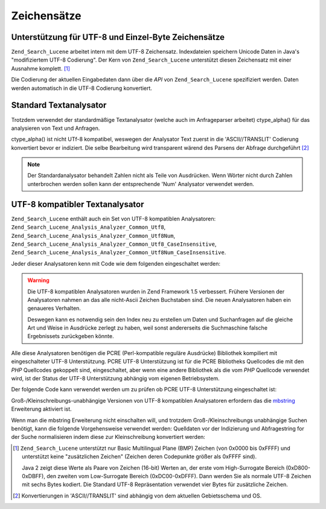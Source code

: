 .. _zend.search.lucene.charset:

Zeichensätze
============

.. _zend.search.lucene.charset.description:

Unterstützung für UTF-8 und Einzel-Byte Zeichensätze
----------------------------------------------------

``Zend_Search_Lucene`` arbeitet intern mit dem UTF-8 Zeichensatz. Indexdateien speichern Unicode Daten in Java's
"modifiziertem UTF-8 Codierung". Der Kern von ``Zend_Search_Lucene`` unterstützt diesen Zeichensatz mit einer
Ausnahme komplett. [#]_

Die Codierung der aktuellen Eingabedaten dann über die *API* von ``Zend_Search_Lucene`` spezifiziert werden. Daten
werden automatisch in die UTF-8 Codierung konvertiert.

.. _zend.search.lucene.charset.default_analyzer:

Standard Textanalysator
-----------------------

Trotzdem verwendet der standardmäßige Textanalysator (welche auch im Anfrageparser arbeitet) ctype_alpha() für
das analysieren von Text und Anfragen.

ctype_alpha() ist nicht UTf-8 kompatibel, weswegen der Analysator Text zuerst in die 'ASCII//TRANSLIT' Codierung
konvertiert bevor er indiziert. Die selbe Bearbeitung wird transparent wärend des Parsens der Abfrage
durchgeführt [#]_

.. note::

   Der Standardanalysator behandelt Zahlen nicht als Teile von Ausdrücken. Wenn Wörter nicht durch Zahlen
   unterbrochen werden sollen kann der entsprechende 'Num' Analysator verwendet werden.

.. _zend.search.lucene.charset.utf_analyzer:

UTF-8 kompatibler Textanalysator
--------------------------------

``Zend_Search_Lucene`` enthält auch ein Set von UTF-8 kompatiblen Analysatoren:
``Zend_Search_Lucene_Analysis_Analyzer_Common_Utf8``, ``Zend_Search_Lucene_Analysis_Analyzer_Common_Utf8Num``,
``Zend_Search_Lucene_Analysis_Analyzer_Common_Utf8_CaseInsensitive``,
``Zend_Search_Lucene_Analysis_Analyzer_Common_Utf8Num_CaseInsensitive``.

Jeder dieser Analysatoren kenn mit Code wie dem folgenden eingeschaltet werden:

.. code-block:: php
   :linenos:

   Zend_Search_Lucene_Analysis_Analyzer::setDefault(
       new Zend_Search_Lucene_Analysis_Analyzer_Common_Utf8());

.. warning::

   Die UTF-8 kompatiblen Analysatoren wurden in Zend Framework 1.5 verbessert. Frühere Versionen der Analysatoren
   nahmen an das alle nicht-Ascii Zeichen Buchstaben sind. Die neuen Analysatoren haben ein genaueres Verhalten.

   Deswegen kann es notwendig sein den Index neu zu erstellen um Daten und Suchanfragen auf die gleiche Art und
   Weise in Ausdrücke zerlegt zu haben, weil sonst andererseits die Suchmaschine falsche Ergebnissets zurückgeben
   könnte.

Alle diese Analysatoren benötigen die PCRE (Perl-kompatible reguläre Ausdrücke) Bibliothek kompiliert mit
eingeschalteter UTF-8 Unterstützung. PCRE UTF-8 Unterstützung ist für die PCRE Bibliotheks Quellcodes die mit
den *PHP* Quellcodes gekoppelt sind, eingeschaltet, aber wenn eine andere Bibliothek als die vom *PHP* Quellcode
verwendet wird, ist der Status der UTF-8 Unterstützung abhängig vom eigenen Betriebsystem.

Der folgende Code kann verwendet werden um zu prüfen ob PCRE UTF-8 Unterstützung eingeschaltet ist:

.. code-block:: php
   :linenos:

   if (@preg_match('/\pL/u', 'a') == 1) {
       echo "PCRE Unicode Unterstützung ist eingeschaltet.\n";
   } else {
       echo "PCRE Unicode Unterstützung ist ausgeschaltet.\n";
   }

Groß-/Kleinschreibungs-unabhängige Versionen von UTF-8 kompatiblen Analysatoren erfordern das die `mbstring`_
Erweiterung aktiviert ist.

Wenn man die mbstring Erweiterung nicht einschalten will, und trotzdem Groß-/Kleinschreibungs unabhängige Suchen
benötigt, kann die folgende Vorgehensweise verwendet werden: Quelldaten vor der Indizierung und Abfragestring for
der Suche normalisieren indem diese zur Kleinschreibung konvertiert werden:

.. code-block:: php
   :linenos:

   // Indizierung
   setlocale(LC_CTYPE, 'de_DE.iso-8859-1');

   ...

   Zend_Search_Lucene_Analysis_Analyzer::setDefault(
       new Zend_Search_Lucene_Analysis_Analyzer_Common_Utf8());

   ...

   $doc = new Zend_Search_Lucene_Document();

   $doc->addField(Zend_Search_Lucene_Field::UnStored('contents',
                                                     strtolower($contents)));

   // Titel Feld für das Durchsuchen (indiziert, nicht gespeichert)
   $doc->addField(Zend_Search_Lucene_Field::UnStored('title',
                                                     strtolower($title)));

   // Titel Feld für das Empfangen (nicht indiziert, gespeichert)
   $doc->addField(Zend_Search_Lucene_Field::UnIndexed('_title', $title));

.. code-block:: php
   :linenos:

   // Suche
   setlocale(LC_CTYPE, 'de_DE.iso-8859-1');

   ...

   Zend_Search_Lucene_Analysis_Analyzer::setDefault(
       new Zend_Search_Lucene_Analysis_Analyzer_Common_Utf8());

   ...

   $hits = $index->find(strtolower($query));



.. _`mbstring`: http://www.php.net/manual/en/ref.mbstring.php

.. [#] ``Zend_Search_Lucene`` unterstützt nur Basic Multilingual Plane (BMP) Zeichen (von 0x0000 bis 0xFFFF) und
       unterstützt keine "zusätzlichen Zeichen" (Zeichen deren Codepunkte größer als 0xFFFF sind).

       Java 2 zeigt diese Werte als Paare von Zeichen (16-bit) Werten an, der erste vom High-Surrogate Bereich
       (0xD800-0xDBFF), den zweiten vom Low-Surrogate Bereich (0xDC00-0xDFFF). Dann werden Sie als normale UTF-8
       Zeichen mit sechs Bytes kodiert. Die Standard UTF-8 Repräsentation verwendet vier Bytes für zusätzliche
       Zeichen.
.. [#] Konvertierungen in 'ASCII//TRANSLIT' sind abhängig von dem aktuellen Gebietsschema und OS.